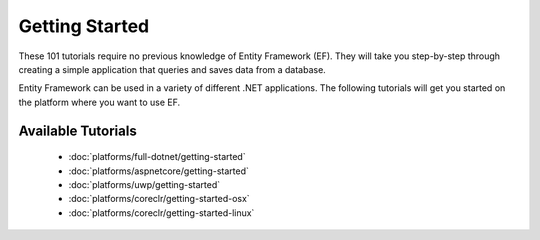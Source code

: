 Getting Started
===============

These 101 tutorials require no previous knowledge of Entity Framework (EF). They will take you step-by-step through creating a simple application that queries and saves data from a database.

Entity Framework can be used in a variety of different .NET applications. The following tutorials will get you started on the platform where you want to use EF.

Available Tutorials
-------------------

 - :doc:`platforms/full-dotnet/getting-started`
 - :doc:`platforms/aspnetcore/getting-started`
 - :doc:`platforms/uwp/getting-started`
 - :doc:`platforms/coreclr/getting-started-osx`
 - :doc:`platforms/coreclr/getting-started-linux`
